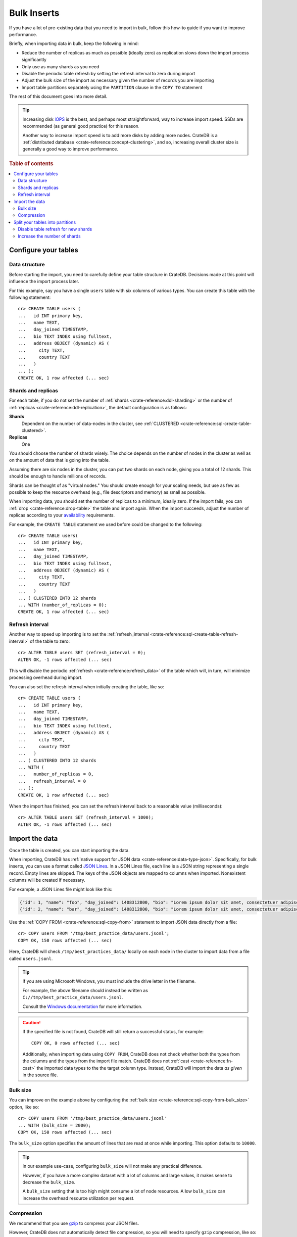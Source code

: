.. highlight:: psql

.. _bulk-inserts:

============
Bulk Inserts
============

If you have a lot of pre-existing data that you need to import in bulk, follow
this how-to guide if you want to improve performance.

Briefly, when importing data in bulk, keep the following in mind:

- Reduce the number of replicas as much as possible (ideally zero) as
  replication slows down the import process significantly

- Only use as many shards as you need

- Disable the periodic table refresh by setting the refresh interval to zero
  during import

- Adjust the bulk size of the import as necessary given the number of records
  you are importing

- Import table partitions separately using the ``PARTITION`` clause in the
  ``COPY TO`` statement

The rest of this document goes into more detail.

.. TIP::

    Increasing disk `IOPS`_ is the best, and perhaps most straightforward, way
    to increase import speed. SSDs are recommended (as general good practice)
    for this reason.

    Another way to increase import speed is to add more disks by adding more
    nodes. CrateDB is a :ref:`distributed database <crate-reference:concept-clustering>`,
    and so, increasing overall cluster size is generally a good way to improve performance.

.. rubric:: Table of contents

.. contents::
    :local:

.. SEEALSO::

    :ref:`Insert performance: Methods <insert-methods>`

    :ref:`CrateDB Reference: Import and export <crate-reference:dml-import-export>`

    :ref:`Best practices: Migrating from MySQL <migrating-mysql>`

    :ref:`Best practices: Migrating from MongoDB <migrating-mongodb>`


.. _bulk-configure-tables:

Configure your tables
=====================


.. _bulk-data-structure:

Data structure
--------------

Before starting the import, you need to carefully define your table structure
in CrateDB. Decisions made at this point will influence the import process
later.

For this example, say you have a single ``users`` table with six columns of
various types. You can create this table with the following statement::

    cr> CREATE TABLE users (
    ...   id INT primary key,
    ...   name TEXT,
    ...   day_joined TIMESTAMP,
    ...   bio TEXT INDEX using fulltext,
    ...   address OBJECT (dynamic) AS (
    ...     city TEXT,
    ...     country TEXT
    ...   )
    ... );
    CREATE OK, 1 row affected (... sec)


.. _bulk-shards-replicas:

Shards and replicas
-------------------

For each table, if you do not set the number of :ref:`shards
<crate-reference:ddl-sharding>` or the number of
:ref:`replicas <crate-reference:ddl-replication>`, the default configuration
is as follows:

**Shards**
    Dependent on the number of data-nodes in the cluster, see :ref:`CLUSTERED
    <crate-reference:sql-create-table-clustered>`.

**Replicas**
    One

You should choose the number of shards wisely. The choice depends on the number
of nodes in the cluster as well as on the amount of data that is going into the
table.

Assuming there are six nodes in the cluster, you can put two shards on each
node, giving you a total of 12 shards. This should be enough to handle millions
of records.

Shards can be thought of as "virtual nodes." You should create enough for your
scaling needs, but use as few as possible to keep the resource overhead (e.g.,
file descriptors and memory) as small as possible.

When importing data, you should set the number of replicas to a minimum,
ideally zero. If the import fails, you can :ref:`drop <crate-reference:drop-table>`
the table and import again. When the import succeeds, adjust the number of replicas
according to your `availability`_ requirements.

For example, the ``CREATE TABLE`` statement we used before could be changed
to the following::

    cr> CREATE TABLE users(
    ...   id INT primary key,
    ...   name TEXT,
    ...   day_joined TIMESTAMP,
    ...   bio TEXT INDEX using fulltext,
    ...   address OBJECT (dynamic) AS (
    ...     city TEXT,
    ...     country TEXT
    ...   )
    ... ) CLUSTERED INTO 12 shards
    ... WITH (number_of_replicas = 0);
    CREATE OK, 1 row affected (... sec)


.. _bulk-refresh-interval:

Refresh interval
----------------

Another way to speed up importing is to set the :ref:`refresh_interval
<crate-reference:sql-create-table-refresh-interval>` of the
table to zero::

    cr> ALTER TABLE users SET (refresh_interval = 0);
    ALTER OK, -1 rows affected (... sec)

This will disable the periodic :ref:`refresh <crate-reference:refresh_data>`
of the table which will, in turn, will minimize processing overhead during import.

.. HIDE:

    cr> DROP TABLE users;
    DROP OK, 1 row affected (... sec)

You can also set the refresh interval when initially creating the table, like
so::

    cr> CREATE TABLE users (
    ...   id INT primary key,
    ...   name TEXT,
    ...   day_joined TIMESTAMP,
    ...   bio TEXT INDEX using fulltext,
    ...   address OBJECT (dynamic) AS (
    ...     city TEXT,
    ...     country TEXT
    ...   )
    ... ) CLUSTERED INTO 12 shards
    ... WITH (
    ...   number_of_replicas = 0,
    ...   refresh_interval = 0
    ... );
    CREATE OK, 1 row affected (... sec)

When the import has finished, you can set the refresh interval back to a
reasonable value (milliseconds)::

    cr> ALTER TABLE users SET (refresh_interval = 1000);
    ALTER OK, -1 rows affected (... sec)


.. _bulk-import-data:

Import the data
===============

Once the table is created, you can start importing the data.

When importing, CrateDB has :ref:`native support for JSON data
<crate-reference:data-type-json>`. Specifically, for
bulk inserts, you can use a format called `JSON Lines`_. In a JSON Lines file,
each line is a JSON string representing a single record. Empty lines are
skipped. The keys of the JSON objects are mapped to columns when
imported. Nonexistent columns will be created if necessary.

For example, a JSON Lines file might look like this:

.. code-block:: json

    {"id": 1, "name": "foo", "day_joined": 1408312800, "bio": "Lorem ipsum dolor sit amet, consectetuer adipiscing elit.", "address": {"city": "Dornbirn", "country": "Austria"}}
    {"id": 2, "name": "bar", "day_joined": 1408312800, "bio": "Lorem ipsum dolor sit amet, consectetuer adipiscing elit.", "address": {"city": "Berlin", "country": "Germany"}}


Use the :ref:`COPY FROM <crate-reference:sql-copy-from>` statement to import
JSON data directly from a file::

    cr> COPY users FROM '/tmp/best_practice_data/users.jsonl';
    COPY OK, 150 rows affected (... sec)

Here, CrateDB will check ``/tmp/best_practices_data/`` locally on each node in
the cluster to import data from a file called ``users.jsonl``.

.. HIDE:

    cr> REFRESH TABLE users;
    REFRESH OK, 1 row affected (... sec)

    cr> delete from users;
    DELETE OK, 150 rows affected (... sec)

    cr> REFRESH TABLE users;
    REFRESH OK, 1 row affected (... sec)

.. TIP::

    If you are using Microsoft Windows, you must include the drive letter in
    the filename.

    For example, the above filename should instead be written as
    ``C://tmp/best_practice_data/users.jsonl``.

    Consult the `Windows documentation`_ for more information.

.. CAUTION::

    If the specified file is not found, CrateDB will still return a successful
    status, for example::

        COPY OK, 0 rows affected (... sec)

    Additionally, when importing data using ``COPY FROM``, CrateDB does not
    check whether both the types from the columns and the types from the import
    file match. CrateDB does not :ref:`cast <crate-reference:fn-cast>` the
    imported data types to the the
    target column type. Instead, CrateDB will import the data *as given* in the
    source file.


.. _bulk-bulk-size:

Bulk size
---------

You can improve on the example above by configuring the :ref:`bulk size
<crate-reference:sql-copy-from-bulk_size>` option, like so::

    cr> COPY users FROM '/tmp/best_practice_data/users.jsonl'
    ... WITH (bulk_size = 2000);
    COPY OK, 150 rows affected (... sec)

The ``bulk_size`` option specifies the amount of lines that are read at once
while importing. This option defaults to ``10000``.

.. HIDE:

    cr> REFRESH TABLE users;
    REFRESH OK, 1 row affected (... sec)

    cr> delete from users;
    DELETE OK, 150 rows affected (... sec)

    cr> REFRESH TABLE users;
    REFRESH OK, 1 row affected (... sec)

.. TIP::

    In our example use-case, configuring ``bulk_size`` will not make any
    practical difference.

    However, if you have a more complex dataset with a lot of columns and large
    values, it makes sense to decrease the ``bulk_size``.

    A ``bulk_size`` setting that is too high might consume a lot of node
    resources. A low ``bulk_size`` can increase the overhead resource
    utilization per request.


.. _bulk-compression:

Compression
-----------

We recommend that you use `gzip`_ to compress your JSON files.

However, CrateDB does not automatically detect file compression, so you will
need to specify ``gzip`` compression, like so::

    cr> COPY users FROM '/tmp/best_practice_data/users.jsonl.gz'
    ... WITH (compression = 'gzip');
    COPY OK, 150 rows affected (... sec)

.. HIDE:

    cr> REFRESH TABLE users;
    REFRESH OK, 1 row affected (... sec)


.. _bulk-split-partitions:

Split your tables into partitions
=================================

You can split your table into :ref:`partitions <crate-reference:partitioned-tables>`,
in order to improve performance.

.. HIDE:

    cr> DROP TABLE users;
    DROP OK, 1 row affected (... sec)

Partitions can be created using the ``CREATE TABLE`` statement and a
``PARTITIONED BY`` clause to specify a partition column. For example::

    cr> CREATE TABLE users (
    ...   id INT primary key,
    ...   name TEXT,
    ...   day_joined TIMESTAMP primary key,
    ...   bio TEXT INDEX using fulltext,
    ...   address OBJECT (dynamic) AS (
    ...     city TEXT,
    ...     country TEXT
    ...   )
    ... ) CLUSTERED INTO 6 shards
    ... PARTITIONED BY (day_joined)
    ... WITH (number_of_replicas = 0);
    CREATE OK, 1 row affected (... sec)

.. NOTE::

    If a :ref:`primary key <crate-reference:constraints-primary-key>` was explicitly
    declared, the partition column has to be a component of the primary key.

A value identifying the target partition column *should* be defined in the
``COPY FROM`` statement using the ``PARTITION`` clause::

    cr> COPY users PARTITION (day_joined=1408312800)
    ... FROM '/tmp/best_practice_data/users_1408312800.jsonl';
    COPY OK, 23 rows affected (... sec)

When you use the ``PARTITION`` clause, CrateDB doesn't need to resolve the
partition for each row that is imported, which aids performance.

The corresponding JSON Lines file might look like this:

.. code-block:: json

    {"id": 1, "name": "foo", "bio": "Lorem ipsum dolor sit amet, consectetuer adipiscing elit.", "address": {"city": "Dornbirn", "country": "Austria"}}
    {"id": 2, "name": "bar", "bio": "Lorem ipsum dolor sit amet, consectetuer adipiscing elit.", "address": {"city": "Berlin", "country": "Germany"}}

Here, notice the partition column itself (``day_joined``) has been excluded
from the JSON. You must omit this column if you use the ``PARTITIONED`` clause.

.. CAUTION::

    You *can* import data into partitioned tables without using the
    ``PARTITION`` clause, as long as you *do* specify the column value in the
    source file. However, we do not recommend this method, as doing so may
    degrade performance.

.. SEEALSO::

    :ref:`CrateDB Reference: Partitioned tables <crate-reference:partitioned-tables>`

    :ref:`CrateDB Reference: PARTITIONED BY <crate-reference:sql-create-table-partitioned-by>`

    :ref:`CrateDB Reference: Alter a partitioned table <crate-reference:partitioned-alter>`


.. _bulk-disable-refresh-new-shards:

Disable table refresh for new shards
------------------------------------

When importing data into a table that already has partitions, you can optimize
the insert operation for newly created shards by disabling the
:ref:`refresh_interval <crate-reference:sql-create-table-refresh-interval>`
for those partitions (only) using the :ref:`ALTER TABLE ONLY
<crate-reference:partitioned-alter-table>` statement.

.. SEEALSO::

    :ref:`Bulk inserts: Shards and replicas <bulk-shards-replicas>`


.. _bulk-increase-shards:

Increase the number of shards
-----------------------------

The ``ALTER TABLE`` clause can also be used to :ref:`alter the number of shards
<crate-reference:partitioned-alter-shards>`
for newly created partitions, which may improve performance over the previous
configuration when handling a lot more data than before.

For exmaple::

   ALTER TABLE users SET (number_of_shards=12)

.. CAUTION::

    Configuring too many shards may degrade performance. See the :ref:`prior
    section about shards <bulk-shards-replicas>` for more information.


.. _availability: https://en.wikipedia.org/wiki/High_availability
.. _gzip: https://www.gnu.org/software/gzip/
.. _IOPS: https://en.wikipedia.org/wiki/IOPS
.. _JSON lines: https://jsonlines.org/
.. _Windows documentation: https://docs.microsoft.com/en-us/dotnet/standard/io/file-path-formats
